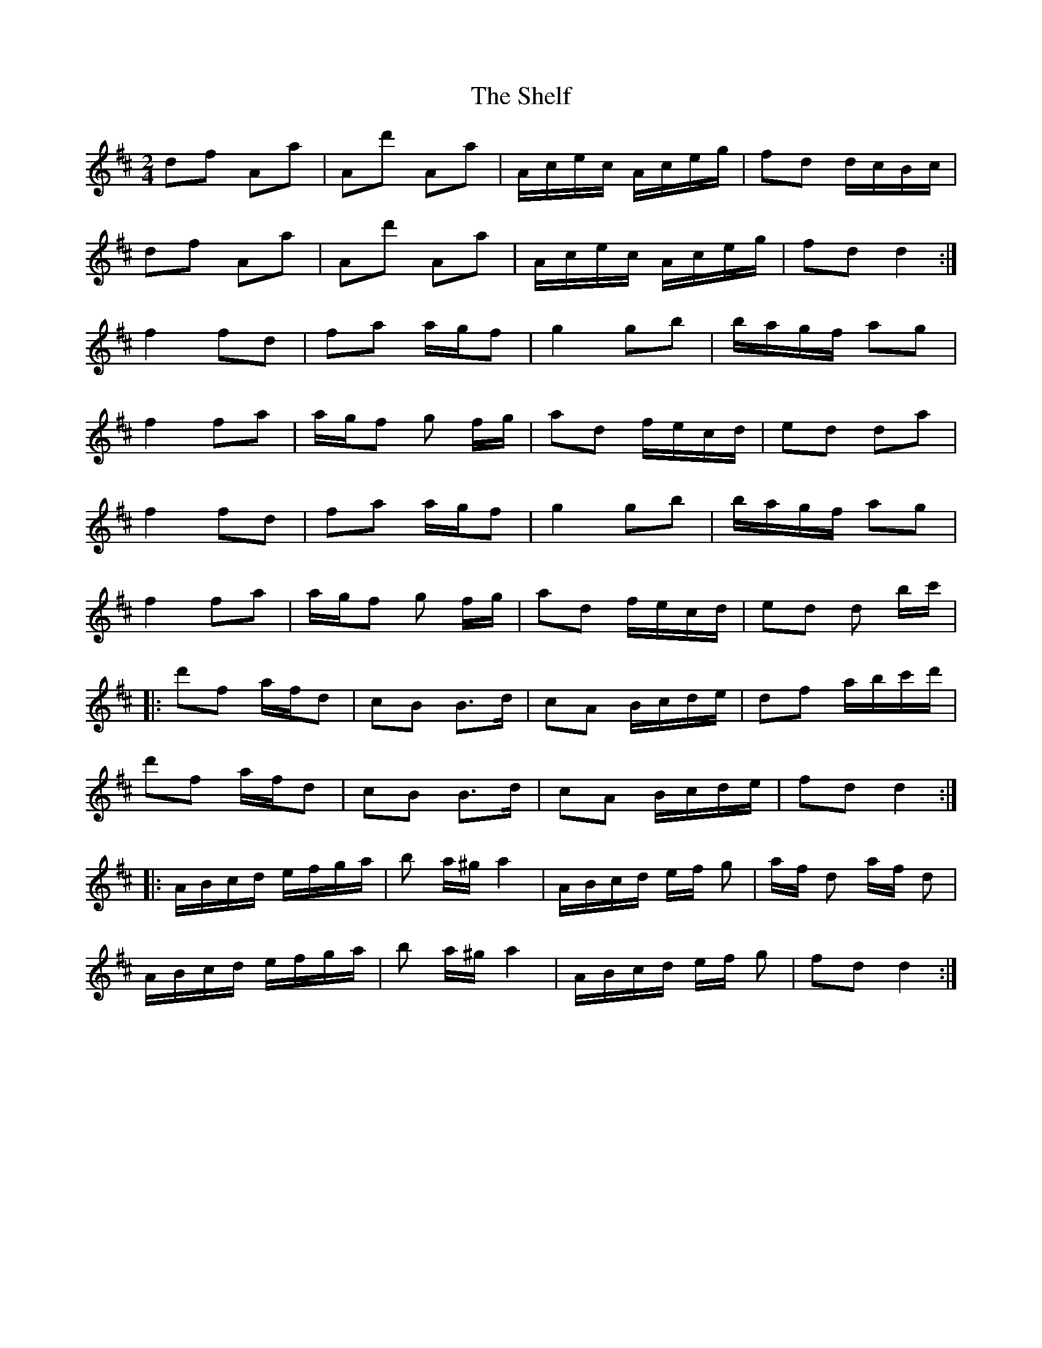 X: 1
T: Shelf, The
Z: Kenny
S: https://thesession.org/tunes/5965#setting5965
R: polka
M: 2/4
L: 1/8
K: Dmaj
df Aa | Ad' Aa | A/c/e/c/ A/c/e/g/ | fd d/c/B/c/ |
df Aa | Ad' Aa | A/c/e/c/ A/c/e/g/ | fd d2 :|
f2 fd | fa a/g/f | g2 gb | b/a/g/f/ ag |
f2 fa | a/g/f g f/g/ | ad f/e/c/d/ | ed da |
f2 fd | fa a/g/f | g2 gb | b/a/g/f/ ag |
f2 fa | a/g/f g f/g/ | ad f/e/c/d/ | ed d b/c'/ |
|: d'f a/f/d | cB B>d | cA B/c/d/e/ | df a/b/c'/d'/ |
d'f a/f/d | cB B>d | cA B/c/d/e/ | fd d2 :|
|: A/B/c/d/ e/f/g/a/ | b a/^g/ a2 | A/B/c/d/ e/f/ g | a/f/ d a/f/ d |
A/B/c/d/ e/f/g/a/ | b a/^g/ a2 | A/B/c/d/ e/f/ g | fd d2 :|

